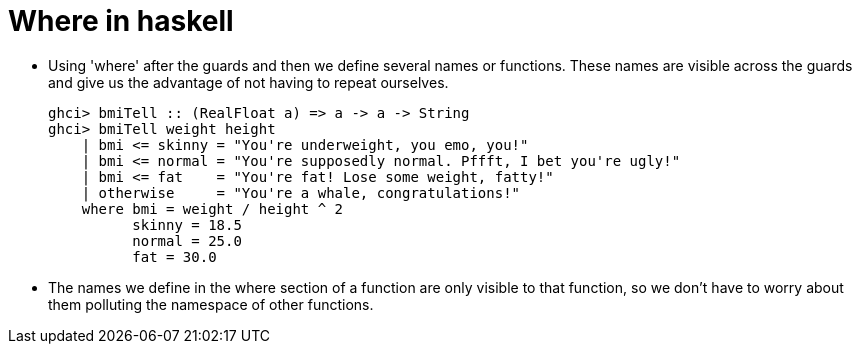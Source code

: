 = Where in haskell

* Using 'where' after the guards and then we define several names or functions. These names are visible across the guards and give us the advantage of not having to repeat ourselves.
+
[source, sh]
----
ghci> bmiTell :: (RealFloat a) => a -> a -> String  
ghci> bmiTell weight height  
    | bmi <= skinny = "You're underweight, you emo, you!"  
    | bmi <= normal = "You're supposedly normal. Pffft, I bet you're ugly!"  
    | bmi <= fat    = "You're fat! Lose some weight, fatty!"  
    | otherwise     = "You're a whale, congratulations!"  
    where bmi = weight / height ^ 2  
          skinny = 18.5  
          normal = 25.0  
          fat = 30.0  
----
* The names we define in the where section of a function are only visible to that function, so we don't have to worry about them polluting the namespace of other functions.


